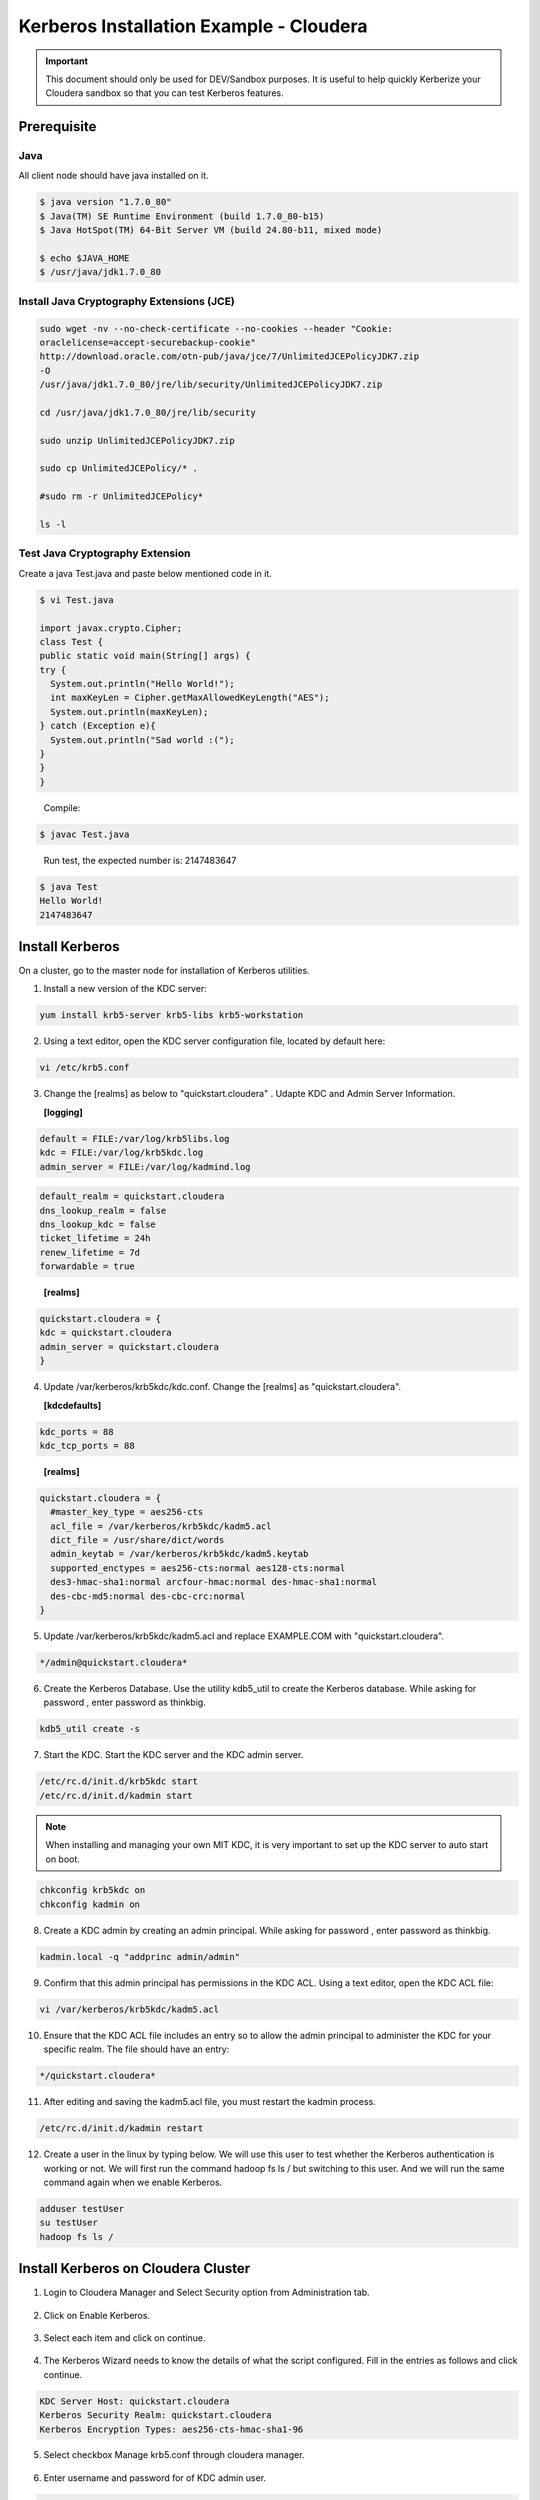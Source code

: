 
========================================
Kerberos Installation Example - Cloudera
========================================

.. important:: This document should only be used for DEV/Sandbox purposes. It is useful to help quickly Kerberize your Cloudera sandbox so that you can test Kerberos features.


Prerequisite
============

Java
----

All client node should have java installed on it.

.. code-block:: shell

    $ java version "1.7.0_80"
    $ Java(TM) SE Runtime Environment (build 1.7.0_80-b15)
    $ Java HotSpot(TM) 64-Bit Server VM (build 24.80-b11, mixed mode)

    $ echo $JAVA_HOME
    $ /usr/java/jdk1.7.0_80

..

Install Java Cryptography Extensions (JCE)
------------------------------------------

.. code-block:: shell

    sudo wget -nv --no-check-certificate --no-cookies --header "Cookie:
    oraclelicense=accept-securebackup-cookie"
    http://download.oracle.com/otn-pub/java/jce/7/UnlimitedJCEPolicyJDK7.zip
    -O
    /usr/java/jdk1.7.0_80/jre/lib/security/UnlimitedJCEPolicyJDK7.zip

    cd /usr/java/jdk1.7.0_80/jre/lib/security

    sudo unzip UnlimitedJCEPolicyJDK7.zip

    sudo cp UnlimitedJCEPolicy/* .

    #sudo rm -r UnlimitedJCEPolicy*

    ls -l

..

Test Java Cryptography Extension
--------------------------------

Create a java Test.java and paste below mentioned code in it.

.. code-block:: shell

    $ vi Test.java

    import javax.crypto.Cipher;
    class Test {
    public static void main(String[] args) {
    try {
      System.out.println("Hello World!");
      int maxKeyLen = Cipher.getMaxAllowedKeyLength("AES");
      System.out.println(maxKeyLen);
    } catch (Exception e){
      System.out.println("Sad world :(");
    }
    }
    }

..

    Compile:

.. code-block:: shell

    $ javac Test.java

..

    Run test, the expected number is: 2147483647

.. code-block:: shell

    $ java Test
    Hello World!
    2147483647

..

Install Kerberos
================

On a cluster, go to the master node for installation of Kerberos utilities.

1. Install a new version of the KDC server:

.. code-block:: shell

    yum install krb5-server krb5-libs krb5-workstation

..

2. Using a text editor, open the KDC server configuration file, located by default here:

.. code-block:: shell

    vi /etc/krb5.conf

..

3. Change the [realms] as below to "quickstart.cloudera" . Udapte KDC and Admin Server Information.


   **[logging]**

.. code-block:: properties

      default = FILE:/var/log/krb5libs.log
      kdc = FILE:/var/log/krb5kdc.log
      admin_server = FILE:/var/log/kadmind.log

..
   **[libdefaults]**

.. code-block:: properties

      default_realm = quickstart.cloudera
      dns_lookup_realm = false
      dns_lookup_kdc = false
      ticket_lifetime = 24h
      renew_lifetime = 7d
      forwardable = true

..

   **[realms]**

.. code-block:: properties

      quickstart.cloudera = {
      kdc = quickstart.cloudera
      admin_server = quickstart.cloudera
      }

..

4. Update /var/kerberos/krb5kdc/kdc.conf. Change the [realms] as "quickstart.cloudera".

   **[kdcdefaults]**

.. code-block:: properties

      kdc_ports = 88
      kdc_tcp_ports = 88

..

   **[realms]**

.. code-block:: properties

      quickstart.cloudera = {
        #master_key_type = aes256-cts
        acl_file = /var/kerberos/krb5kdc/kadm5.acl
        dict_file = /usr/share/dict/words
        admin_keytab = /var/kerberos/krb5kdc/kadm5.keytab
        supported_enctypes = aes256-cts:normal aes128-cts:normal
        des3-hmac-sha1:normal arcfour-hmac:normal des-hmac-sha1:normal
        des-cbc-md5:normal des-cbc-crc:normal
      }

..

5. Update /var/kerberos/krb5kdc/kadm5.acl and replace EXAMPLE.COM with "quickstart.cloudera".

.. code-block:: shell

    */admin@quickstart.cloudera*

..

6. Create the Kerberos Database. Use the utility kdb5_util to create the Kerberos database. While asking for password , enter password as thinkbig.

.. code-block:: shell

    kdb5_util create -s

..

7. Start the KDC. Start the KDC server and the KDC admin server.

.. code-block:: shell

    /etc/rc.d/init.d/krb5kdc start
    /etc/rc.d/init.d/kadmin start

..


.. note:: When installing and managing your own MIT KDC, it is very important to set up the KDC server to auto start on boot.


.. code-block:: shell

    chkconfig krb5kdc on
    chkconfig kadmin on

..

8. Create a KDC admin by creating an admin principal. While asking for password , enter password as thinkbig.

.. code-block:: shell

    kadmin.local -q "addprinc admin/admin"

..

9. Confirm that this admin principal has permissions in the KDC ACL. Using a text editor, open the KDC ACL file:

.. code-block:: shell

    vi /var/kerberos/krb5kdc/kadm5.acl

..

10. Ensure that the KDC ACL file includes an entry so to allow the admin principal to administer the KDC for your specific realm. The file should have an entry:

.. code-block:: shell

    */quickstart.cloudera*

..

11. After editing and saving the kadm5.acl file, you must restart the kadmin process.

.. code-block:: shell

    /etc/rc.d/init.d/kadmin restart

..

12. Create a user in the linux by typing below. We will use this user to test whether the Kerberos authentication is working or not. We will first run the command hadoop fs ls / but switching to this user. And we will run the same command again when we enable Kerberos.

.. code-block:: shell

    adduser testUser
    su testUser
    hadoop fs ls /

..

Install Kerberos on Cloudera Cluster
====================================

1. Login to Cloudera Manager and Select Security option from Administration tab.

    |image1|

2. Click on Enable Kerberos.

    |image2|

3. Select each item and click on continue.

    |image3|

4. The Kerberos Wizard needs to know the details of what the script configured. Fill in the entries as follows and click continue.

.. code-block:: shell

    KDC Server Host: quickstart.cloudera
    Kerberos Security Realm: quickstart.cloudera
    Kerberos Encryption Types: aes256-cts-hmac-sha1-96

..

    |image4|

5. Select checkbox Manage krb5.conf through cloudera manager.

    |image5|

6. Enter username and password for of KDC admin user.

.. code-block:: properties

    Username : admin/admin@quickstart.cloudera
    Password : thinkbig

..

    The next screen provides good news. It lets you know that the wizard was able to successfully authenticate.

    |image6|

7. Select "I’m ready to restart the cluster now" and click on continue.

    |image7|

8. Make sure all services started properly. Kerberos is successfully installed on cluster.

KeyTab Generation
=================

1. Create a keytab file for Nifi user.

.. code-block:: shell

    kadmin.local
    addprinc -randkey nifi@quickstart.cloudera
    xst -norandkey -k /etc/security/nifi.headless.keytab nifi@quickstart.cloudera
    exit

    chown nifi:hadoop /etc/security/keytabs/nifi.headless.keytab
    chmod 440 /etc/security/keytabs/nifi.headless.keytab

    [Optional] You can initialize your keytab file using below command.

    kinit -kt /etc/security/keytabs/nifi.headless.keytab nifi

..


.. |image1| image:: ../media/kerberos-install/CK111.png
   :width: 5.91892in
   :height: 1.58407in
.. |image2| image:: ../media/kerberos-install/CK2.png
   :width: 5.94884in
   :height: 1.49293in
.. |image3| image:: ../media/kerberos-install/CK3.png
   :width: 5.84438in
   :height: 2.93343in
.. |image4| image:: ../media/kerberos-install/CK4.png
   :width: 5.93220in
   :height: 3.05483in
.. |image5| image:: ../media/kerberos-install/CK5.png
   :width: 5.99531in
   :height: 3.11679in
.. |image6| image:: ../media/kerberos-install/CK6.png
   :width: 5.87381in
   :height: 2.87415in
.. |image7| image:: ../media/kerberos-install/CK8.png
   :width: 5.86554in
   :height: 2.62320in
